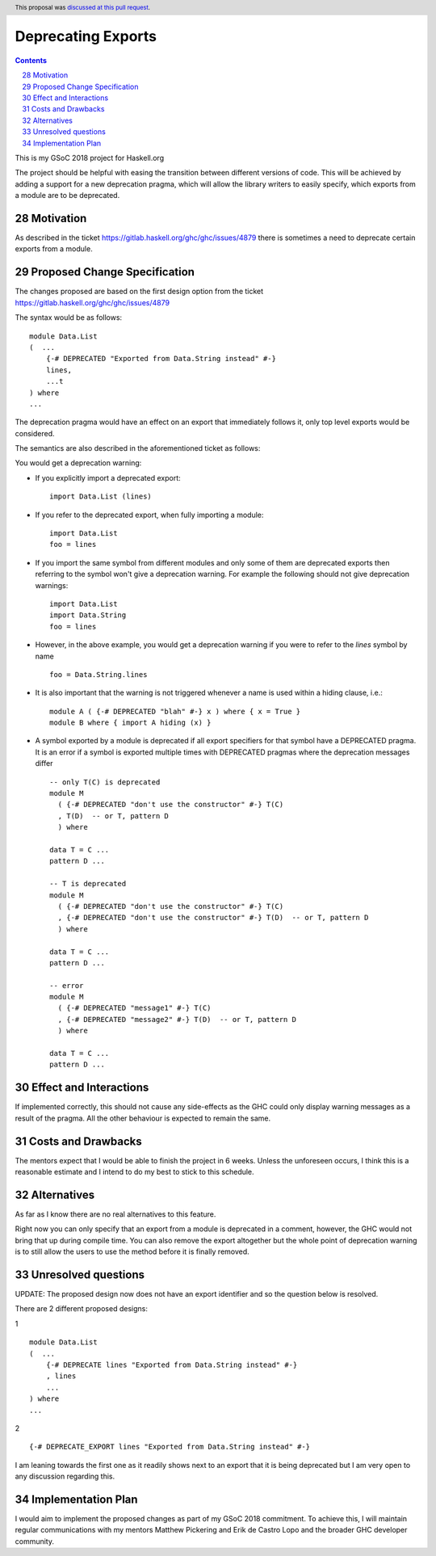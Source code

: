Deprecating Exports
===================

.. proposal-number:: 28
.. author:: alanasp
.. date-accepted:: 2018-07-14
.. ticket-url::
.. implemented::
.. highlight:: haskell
.. header:: This proposal was `discussed at this pull request <https://github.com/ghc-proposals/ghc-proposals/pull/134>`_.
.. sectnum::
   :start: 28
.. contents::

This is my GSoC 2018 project for Haskell.org

The project should be helpful with easing the transition between different versions of code.
This will be achieved by adding a support for a new deprecation pragma, which will allow the library writers to
easily specify, which exports from a module are to be deprecated.

Motivation
------------
As described in the ticket https://gitlab.haskell.org/ghc/ghc/issues/4879 there is sometimes a need to deprecate certain exports from a module.

Proposed Change Specification
-----------------------------
The changes proposed are based on the first design option from the ticket https://gitlab.haskell.org/ghc/ghc/issues/4879

The syntax would be as follows:

::

    module Data.List
    (  ...
        {-# DEPRECATED "Exported from Data.String instead" #-}
        lines,
        ...t
    ) where
    ...

The deprecation pragma would have an effect on an export that immediately follows it, only top level exports would be considered.

The semantics are also described in the aforementioned ticket as follows:

You would get a deprecation warning:

* If you explicitly import a deprecated export: ::

    import Data.List (lines)
* If you refer to the deprecated export, when fully importing a module: ::

    import Data.List
    foo = lines
* If you import the same symbol from different modules and only some of them are deprecated exports then referring to the symbol won't give a deprecation warning. For example the following should not give deprecation warnings: ::

    import Data.List
    import Data.String
    foo = lines

* However, in the above example, you would get a deprecation warning if you were to refer to the `lines` symbol by name ::

    foo = Data.String.lines

* It is also important that the warning is not triggered whenever a name is used within a hiding clause, i.e.: ::

    module A ( {-# DEPRECATED "blah" #-} x ) where { x = True }
    module B where { import A hiding (x) }

* A symbol exported by a module is deprecated if all export specifiers for that symbol have a DEPRECATED pragma. It is an error if a symbol is exported multiple times with DEPRECATED pragmas where the deprecation messages differ ::

    -- only T(C) is deprecated
    module M
      ( {-# DEPRECATED "don't use the constructor" #-} T(C)
      , T(D)  -- or T, pattern D
      ) where

    data T = C ...
    pattern D ...

    -- T is deprecated
    module M
      ( {-# DEPRECATED "don't use the constructor" #-} T(C)
      , {-# DEPRECATED "don't use the constructor" #-} T(D)  -- or T, pattern D
      ) where

    data T = C ...
    pattern D ...

    -- error
    module M
      ( {-# DEPRECATED "message1" #-} T(C)
      , {-# DEPRECATED "message2" #-} T(D)  -- or T, pattern D
      ) where

    data T = C ...
    pattern D ...


Effect and Interactions
-----------------------
If implemented correctly, this should not cause any side-effects as the GHC could only display warning messages as a result of the pragma.
All the other behaviour is expected to remain the same.


Costs and Drawbacks
-------------------
The mentors expect that I would be able to finish the project in 6 weeks.
Unless the unforeseen occurs, I think this is a reasonable estimate and I intend to do my best to stick to this schedule.

Alternatives
------------
As far as I know there are no real alternatives to this feature.

Right now you can only specify that an export from a module is deprecated in a comment, however, the GHC would not bring that up during compile time.
You can also remove the export altogether but the whole point of deprecation warning is to still allow the users to use the method before it is finally removed.


Unresolved questions
--------------------
UPDATE: The proposed design now does not have an export identifier and so the question below is resolved.

There are 2 different proposed designs:

1 ::

    module Data.List
    (  ...
        {-# DEPRECATE lines "Exported from Data.String instead" #-}
        , lines
        ...
    ) where
    ...

2 ::

    {-# DEPRECATE_EXPORT lines "Exported from Data.String instead" #-}


I am leaning towards the first one as it readily shows next to an export that it is being deprecated but I am very open to any discussion regarding this.


Implementation Plan
-------------------
I would aim to implement the proposed changes as part of my GSoC 2018 commitment.
To achieve this, I will maintain regular communications with my mentors Matthew Pickering and Erik de Castro Lopo and the broader GHC developer community.
